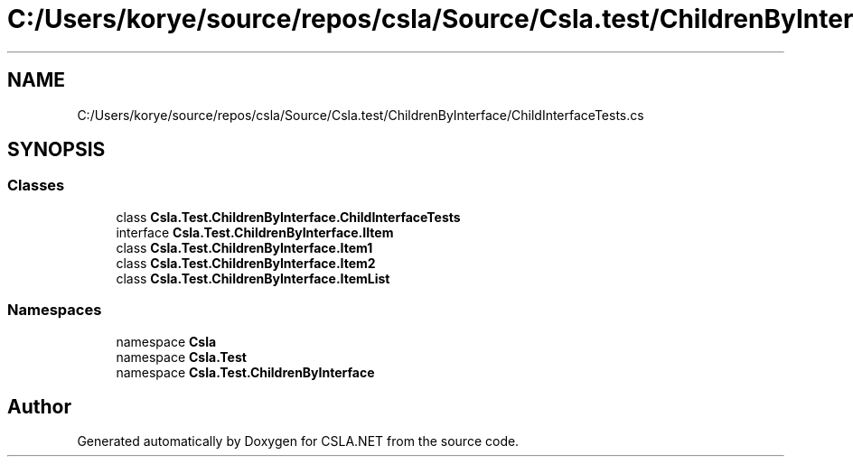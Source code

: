 .TH "C:/Users/korye/source/repos/csla/Source/Csla.test/ChildrenByInterface/ChildInterfaceTests.cs" 3 "Wed Jul 21 2021" "Version 5.4.2" "CSLA.NET" \" -*- nroff -*-
.ad l
.nh
.SH NAME
C:/Users/korye/source/repos/csla/Source/Csla.test/ChildrenByInterface/ChildInterfaceTests.cs
.SH SYNOPSIS
.br
.PP
.SS "Classes"

.in +1c
.ti -1c
.RI "class \fBCsla\&.Test\&.ChildrenByInterface\&.ChildInterfaceTests\fP"
.br
.ti -1c
.RI "interface \fBCsla\&.Test\&.ChildrenByInterface\&.IItem\fP"
.br
.ti -1c
.RI "class \fBCsla\&.Test\&.ChildrenByInterface\&.Item1\fP"
.br
.ti -1c
.RI "class \fBCsla\&.Test\&.ChildrenByInterface\&.Item2\fP"
.br
.ti -1c
.RI "class \fBCsla\&.Test\&.ChildrenByInterface\&.ItemList\fP"
.br
.in -1c
.SS "Namespaces"

.in +1c
.ti -1c
.RI "namespace \fBCsla\fP"
.br
.ti -1c
.RI "namespace \fBCsla\&.Test\fP"
.br
.ti -1c
.RI "namespace \fBCsla\&.Test\&.ChildrenByInterface\fP"
.br
.in -1c
.SH "Author"
.PP 
Generated automatically by Doxygen for CSLA\&.NET from the source code\&.

